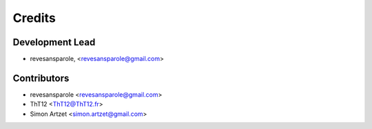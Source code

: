 =======
Credits
=======

Development Lead
----------------

.. {# pkglts, doc.authors
* revesansparole, <revesansparole@gmail.com>

.. #}

Contributors
------------

.. {# pkglts, doc.contributors
* revesansparole <revesansparole@gmail.com>
* ThT12 <ThT12@ThT12.fr>
* Simon Artzet <simon.artzet@gmail.com>

.. #}
